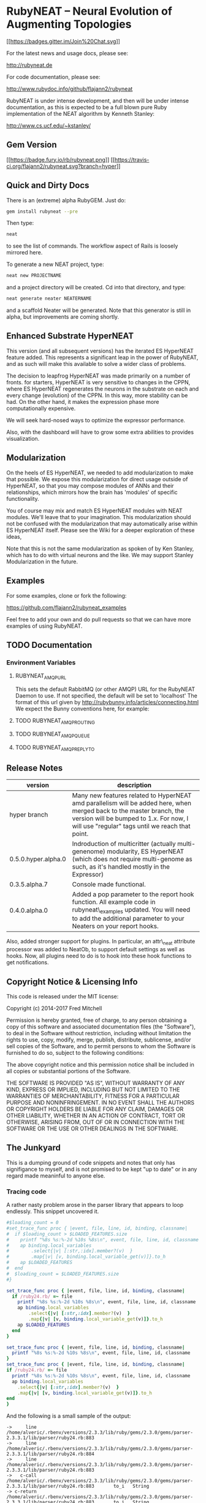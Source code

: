 * RubyNEAT -- Neural Evolution of Augmenting Topologies

  [[https://gitter.im/flajann2/rubyneat?utm_source=badge&utm_medium=badge&utm_campaign=pr-badge&utm_content=badge][[[https://badges.gitter.im/Join%20Chat.svg]]]]

  For the latest news and usage docs, please see:

  http://rubyneat.de

  For code documentation, please see:

  http://www.rubydoc.info/github/flajann2/rubyneat

  RubyNEAT is under intense development, and then will be under intense
  documentation, as this is expected to be a full blown pure Ruby
  implementation of the NEAT algorithm by Kenneth Stanley:

  http://www.cs.ucf.edu/~kstanley/

** Gem Version

   [[https://badge.fury.io/rb/rubyneat][[[https://badge.fury.io/rb/rubyneat.png]]]]
   [[https://travis-ci.org/flajann2/rubyneat][[[https://travis-ci.org/flajann2/rubyneat.svg?branch=hyper]]]]

** Quick and Dirty Docs

   There is an (extreme) alpha RubyGEM. Just do:

   #+begin_src bash
   gem install rubyneat --pre
   #+end_src

   Then type:
   
   #+begin_src bash
   neat
   #+end_src

   to see the list of commands. The workflow aspect of Rails is loosely
   mirrored here.

   To generate a new NEAT project, type:

   #+begin_src bash
   neat new PROJECTNAME
   #+end_src

   and a project directory will be created. Cd into that directory, and
   type:

   #+begin_src bash
   neat generate neater NEATERNAME
   #+end_src

   and a scaffold Neater will be generated. Note that this generator is
   still in alpha, but improvements are coming shortly.

** Enhanced Substrate HyperNEAT

This version (and all subsequent versions) has the iterated ES HyperNEAT
feature added. This represents a significant leap in the power of
RubyNEAT, and as such will make this available to solve a wider class of
problems.

The decision to leapfrog HyperNEAT was made primarily on a number of
fronts. for starters, HyperNEAT is very sensitive to changes in the
CPPN, where ES HyperNEAT regenerates the neurons in the substrate on
each and every change (evolution) of the CPPN. In this way, more
stability can be had. On the other hand, it makes the expression phase
more computationally expensive.

We will seek hard-nosed ways to optimize the expressor performance.

Also, with the dashboard will have to grow some extra abilities to
provides visualization.

** Modularization

   On the heels of ES HyperNEAT, we needed to add modularization to make
   that possible. We expose this modularization for direct usage outside of
   HyperNEAT, so that you may compose modules of ANNs and their
   relationships, which mirrors how the brain has 'modules' of specific
   functionality.

   You of course may mix and match ES HyperNEAT modules with NEAT modules.
   We'll leave that to your imagination. This modularization should not be
   confused with the modularization that may automatically arise within ES
   HyperNEAT itself. Please see the Wiki for a deeper exploration of these
   ideas,

   Note that this is not the same modularization as spoken 
   of by Ken Stanley, which has to do with virtual neurons and the like.
   We may support Stanley Modularization in the future.

** Examples

   For some examples, clone or fork the following:

   [[https://github.com/flajann2/rubyneat_examples]]

   Feel free to add your own and do pull requests so that we can have more
   examples of using RubyNEAT.

** TODO Documentation 
*** Environment Variables
**** RUBYNEAT_AMQP_URL
    This sets the default RabbitMQ (or other AMQP) URL for the RubyNEAT Daemon to use.
    If not specified, the default will be set to 'localhost'
    The format of this url given by http://rubybunny.info/articles/connecting.html
    We expect the Bunny conventions here, for example:

**** TODO RUBYNEAT_AMQP_ROUTING
**** TODO RUBYNEAT_AMQP_QUEUE
**** TODO RUBYNEAT_AMQP_REPLY_TO

** Release Notes
   | version             | description                                                                                                                                                                                                        |
   |---------------------+--------------------------------------------------------------------------------------------------------------------------------------------------------------------------------------------------------------------|
   | hyper branch        | Many new features related to HyperNEAT amd parallelism will be added here, when merged back to the master branch, the version will be bumped to 1.x. For now, I will use "regular" tags until we reach that point. |
   | 0.5.0.hyper.alpha.0 | Indroduction of multicritter (actually multi-genenome) modularity, ES HyperNEAT (which does not require multi-genome as such, as it's handled mostly in the Expressor)                                             |
   | 0.3.5.alpha.7       | Console made functional.                                                                                                                                                                                           |
   | 0.4.0.alpha.0       | Added a pop parameter to the report hook function. All example code in rubyneat\_examples updated. You will need to add the additional parameter to your Neaters on your report hooks.                             |
 
   Also, added stronger support for plugins. In particular, an
   attr\_neat attribute processor was added to NeatOb, to support
   default settings as well as hooks. Now, all plugins need to do is to
   hook into these hook functions to get notifications.

** Copyright Notice & Licensing Info

This code is released under the MIT license:

Copyright (c) 2014-2017 Fred Mitchell

Permission is hereby granted, free of charge, to any person obtaining a
copy of this software and associated documentation files (the
"Software"), to deal in the Software without restriction, including
without limitation the rights to use, copy, modify, merge, publish,
distribute, sublicense, and/or sell copies of the Software, and to
permit persons to whom the Software is furnished to do so, subject to
the following conditions:

The above copyright notice and this permission notice shall be included
in all copies or substantial portions of the Software.

THE SOFTWARE IS PROVIDED "AS IS", WITHOUT WARRANTY OF ANY KIND, EXPRESS
OR IMPLIED, INCLUDING BUT NOT LIMITED TO THE WARRANTIES OF
MERCHANTABILITY, FITNESS FOR A PARTICULAR PURPOSE AND NONINFRINGEMENT.
IN NO EVENT SHALL THE AUTHORS OR COPYRIGHT HOLDERS BE LIABLE FOR ANY
CLAIM, DAMAGES OR OTHER LIABILITY, WHETHER IN AN ACTION OF CONTRACT,
TORT OR OTHERWISE, ARISING FROM, OUT OF OR IN CONNECTION WITH THE
SOFTWARE OR THE USE OR OTHER DEALINGS IN THE SOFTWARE.
** The Junkyard
   This is a dumping ground of code snippets and notes
   that only has signifigance to myself, and is not
   promised to be kept "up to date" or in any regard
   made meaninful to anyone else.
*** Tracing code
    A rather nasty problem arose in the parser library that appears 
    to loop endlessly. This snippet uncovered it.

    #+begin_src ruby
#$loading_count = 0
#set_trace_func proc { |event, file, line, id, binding, classname|
#  if $loading_count > $LOADED_FEATURES.size
#    printf "%8s %s:%-2d %10s %8s\n", event, file, line, id, classname
#    ap binding.local_variables
#        .select{|v| [:str,:idx].member?(v)  }
#        .map{|v| [v, binding.local_variable_get(v)]}.to_h
#    ap $LOADED_FEATURES
#  end
#  $loading_count = $LOADED_FEATURES.size
#}
    #+end_src

    #+begin_src ruby
set_trace_func proc { |event, file, line, id, binding, classname|
  if /ruby24.rb/ =~ file
    printf "%8s %s:%-2d %10s %8s\n", event, file, line, id, classname
    ap binding.local_variables
        .select{|v| [:str,:idx].member?(v)  }
        .map{|v| [v, binding.local_variable_get(v)]}.to_h
    ap $LOADED_FEATURES
  end
}
    #+end_src

    #+begin_src ruby
    set_trace_func proc { |event, file, line, id, binding, classname|
      printf "%8s %s:%-2d %10s %8s\n", event, file, line, id, classname
    }
    set_trace_func proc { |event, file, line, id, binding, classname|
    if /ruby24.rb/ =~ file
      printf "%8s %s:%-2d %10s %8s\n", event, file, line, id, classname
      ap binding.local_variables
        .select{|v| [:str,:idx].member?(v)  }
        .map{|v| [v, binding.local_variable_get(v)]}.to_h
    end
    }

    #+end_src

    And the following is a small sample of the output:

    #+begin_src
->     line /home/alveric/.rbenv/versions/2.3.3/lib/ruby/gems/2.3.0/gems/parser-2.3.3.1/lib/parser/ruby24.rb:883
->     line /home/alveric/.rbenv/versions/2.3.3/lib/ruby/gems/2.3.0/gems/parser-2.3.3.1/lib/parser/ruby24.rb:884
->     line /home/alveric/.rbenv/versions/2.3.3/lib/ruby/gems/2.3.0/gems/parser-2.3.3.1/lib/parser/ruby24.rb:883
->   c-call /home/alveric/.rbenv/versions/2.3.3/lib/ruby/gems/2.3.0/gems/parser-2.3.3.1/lib/parser/ruby24.rb:883       to_i   String
-> c-return /home/alveric/.rbenv/versions/2.3.3/lib/ruby/gems/2.3.0/gems/parser-2.3.3.1/lib/parser/ruby24.rb:883       to_i   String
->     line /home/alveric/.rbenv/versions/2.3.3/lib/ruby/gems/2.3.0/gems/parser-2.3.3.1/lib/parser/ruby24.rb:884
->     line /home/alveric/.rbenv/versions/2.3.3/lib/ruby/gems/2.3.0/gems/parser-2.3.3.1/lib/parser/ruby24.rb:883
->   c-call /home/alveric/.rbenv/versions/2.3.3/lib/ruby/gems/2.3.0/gems/parser-2.3.3.1/lib/parser/ruby24.rb:883       to_i   String
-> c-return /home/alveric/.rbenv/versions/2.3.3/lib/ruby/gems/2.3.0/gems/parser-2.3.3.1/lib/parser/ruby24.rb:883       to_i   String
->     line /home/alveric/.rbenv/versions/2.3.3/lib/ruby/gems/2.3.0/gems/parser-2.3.3.1/lib/parser/ruby24.rb:884
->     line /home/alveric/.rbenv/versions/2.3.3/lib/ruby/gems/2.3.0/gems/parser-2.3.3.1/lib/parser/ruby24.rb:883
->   c-call /home/alveric/.rbenv/versions/2.3.3/lib/ruby/gems/2.3.0/gems/parser-2.3.3.1/lib/parser/ruby24.rb:883       to_i   String
-> c-return /home/alveric/.rbenv/versions/2.3.3/lib/ruby/gems/2.3.0/gems/parser-2.3.3.1/lib/parser/ruby24.rb:883       to_i   String
->     line /home/alveric/.rbenv/versions/2.3.3/lib/ruby/gems/2.3.0/gems/parser-2.3.3.1/lib/parser/ruby24.rb:884
->     line /home/alveric/.rbenv/versions/2.3.3/lib/ruby/gems/2.3.0/gems/parser-2.3.3.1/lib/parser/ruby24.rb:883
->   c-call /home/alveric/.rbenv/versions/2.3.3/lib/ruby/gems/2.3.0/gems/parser-2.3.3.1/lib/parser/ruby24.rb:883       to_i   String
-> c-return /home/alveric/.rbenv/versions/2.3.3/lib/ruby/gems/2.3.0/gems/parser-2.3.3.1/lib/parser/ruby24.rb:883       to_i   String
->     line /home/alveric/.rbenv/versions/2.3.3/lib/ruby/gems/2.3.0/gems/parser-2.3.3.1/lib/parser/ruby24.rb:884
->     line /home/alveric/.rbenv/versions/2.3.3/lib/ruby/gems/2.3.0/gems/parser-2.3.3.1/lib/parser/ruby24.rb:883
->   c-call /home/alveric/.rbenv/versions/2.3.3/lib/ruby/gems/2.3.0/gems/parser-2.3.3.1/lib/parser/ruby24.rb:883       to_i   String
-> c-return /home/alveric/.rbenv/versions/2.3.3/lib/ruby/gems/2.3.0/gems/parser-2.3.3.1/lib/parser/ruby24.rb:883       to_i   String
    #+end_src

    And the following are the lines in parser that were found
    to be looping forever:

    #+begin_src ruby
    '573,572,,,557,566,554,553,552,562,555,557,,554,553,552,562,555,557,565',
    '554,553,552,562,555,557,565,554,553,552,562,555,,565,,,,,,,565,560,',
    ',,,,,560,,,,573,572,,560,,566,,573,572,,560,,566,,573,572,,,,566,,573',
    '572,,,,566' ]
        racc_action_table = arr = ::Array.new(25362, nil)
        idx = 0
        clist.each do |str|
          str.split(',', -1).each do |i|
            arr[idx] = i.to_i unless i.empty?
            idx += 1
          end
        end

    clist = [
    '95,444,444,601,601,17,347,95,95,95,58,340,95,95,95,24,95,26,19,385,655',
    '661,24,341,95,386,95,95,95,61,357,657,223,1,357,348,95,95,727,95,95',
    '95,95,95,883,906,937,938,941,351,58,587,17,673,983,655,661,330,310,19',
    #+end_src
